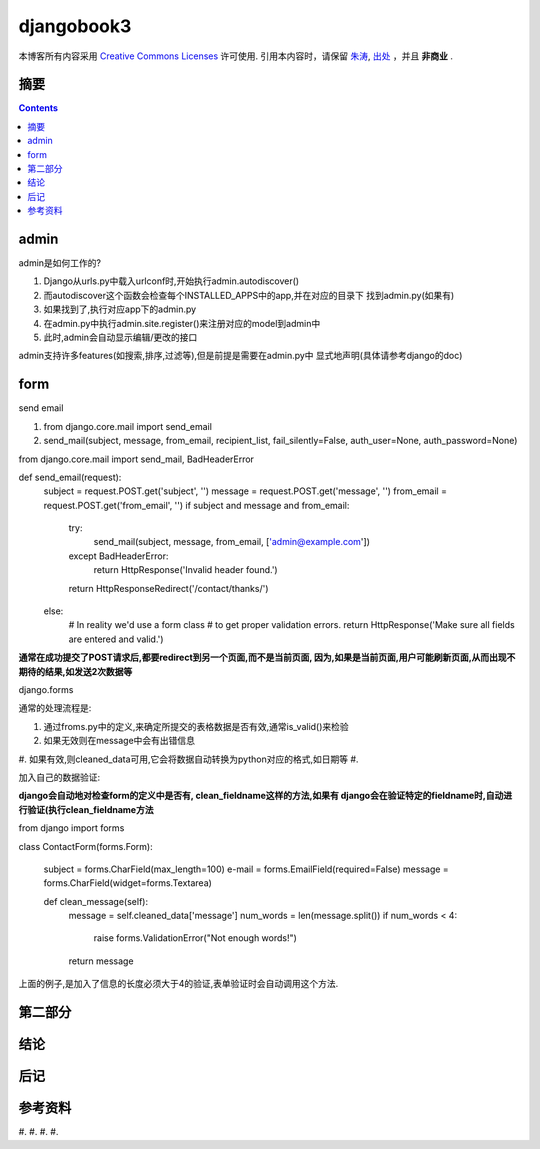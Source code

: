 .. Author: Tower Joo<zhutao.iscas@gmail.com>
.. Time: 2009-09-07 10:08

========================================
djangobook3
========================================


本博客所有内容采用 `Creative Commons Licenses <http://creativecommons.org/about/licenses/meet-the-licenses>`_  许可使用.
引用本内容时，请保留 `朱涛`_, `出处`_ ，并且 **非商业** .


摘要
========================================



.. contents::





admin
========================================

admin是如何工作的?

#. Django从urls.py中载入urlconf时,开始执行admin.autodiscover()
#. 而autodiscover这个函数会检查每个INSTALLED_APPS中的app,并在对应的目录下
   找到admin.py(如果有)
#. 如果找到了,执行对应app下的admin.py
#. 在admin.py中执行admin.site.register()来注册对应的model到admin中
#. 此时,admin会自动显示编辑/更改的接口


admin支持许多features(如搜索,排序,过滤等),但是前提是需要在admin.py中
显式地声明(具体请参考django的doc)


form
=================

send email

#. from django.core.mail import send_email
#. send_mail(subject, message, from_email, recipient_list, fail_silently=False, auth_user=None, auth_password=None)


from django.core.mail import send_mail, BadHeaderError

def send_email(request):
    subject = request.POST.get('subject', '')
    message = request.POST.get('message', '')
    from_email = request.POST.get('from_email', '')
    if subject and message and from_email:
        try:
            send_mail(subject, message, from_email, ['admin@example.com'])
        except BadHeaderError:
            return HttpResponse('Invalid header found.')
        return HttpResponseRedirect('/contact/thanks/')
    else:
        # In reality we'd use a form class
        # to get proper validation errors.
        return HttpResponse('Make sure all fields are entered and valid.')

**通常在成功提交了POST请求后,都要redirect到另一个页面,而不是当前页面,
因为,如果是当前页面,用户可能刷新页面,从而出现不期待的结果,如发送2次数据等**

django.forms

通常的处理流程是:

#. 通过froms.py中的定义,来确定所提交的表格数据是否有效,通常is_valid()来检验
#. 如果无效则在message中会有出错信息
#. 如果有效,则cleaned_data可用,它会将数据自动转换为python对应的格式,如日期等
#.

加入自己的数据验证:

**django会自动地对检查form的定义中是否有, clean_fieldname这样的方法,如果有
django会在验证特定的fieldname时,自动进行验证(执行clean_fieldname方法**


from django import forms

class ContactForm(forms.Form):

    subject = forms.CharField(max_length=100)
    e-mail = forms.EmailField(required=False)
    message = forms.CharField(widget=forms.Textarea)

    def clean_message(self):
        message = self.cleaned_data['message']
        num_words = len(message.split())
        if num_words < 4:
            raise forms.ValidationError("Not enough words!")
        return message

上面的例子,是加入了信息的长度必须大于4的验证,表单验证时会自动调用这个方法.

第二部分
========================================

结论
========================================

后记
========================================

参考资料
========================================

#. 
#. 
#. 
#. 


.. _朱涛: http://sites.google.com/site/towerjoo
.. _出处: http://www.cnblogs.com/mindsbook
